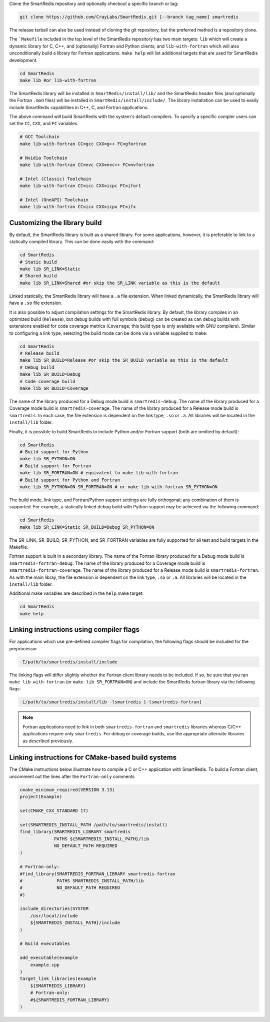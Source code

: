 
Clone the SmartRedis repository and optionally checkout a specific branch or tag:

.. code-block:: bash

    git clone https://github.com/CrayLabs/SmartRedis.git [--branch tag_name] smartredis

The release tarball can also be used instead of cloning the git repository, but
the preferred method is a repository clone.

The ```Makefile`` included in the top level of the SmartRedis repository has two
main targets: ``lib`` which will create a dynamic library for C, C++, and
(optionally) Fortran and Python clients; and ``lib-with-fortran`` which will also
unconditionally build a library for Fortran applications. ``make help`` will list
additional targets that are used for SmartRedis development.

.. code-block:: bash

  cd SmartRedis
  make lib #or lib-with-fortran

The SmartRedis library will be installed in ``SmartRedis/install/lib/`` and the
SmartRedis header files (and optionally the Fortran ``.mod`` files) will be
installed in ``SmartRedis/install/include/``.  The library installation can be
used to easily include SmartRedis capabilities in C++, C, and Fortran
applications.

The above command will build SmartRedis with the system's default compilers. To
specify a specific compler users can set the ``CC``, ``CXX``, and ``FC`` variables.

.. code-block:: bash

    # GCC Toolchain
    make lib-with-fortran CC=gcc CXX=g++ FC=gfortran

    # Nvidia Toolchain
    make lib-with-fortran CC=nvc CXX=nvc++ FC=nvfortran

    # Intel (Classic) Toolchain
    make lib-with-fortran CC=icc CXX=icpc FC=ifort

    # Intel (OneAPI) Toolchain
    make lib-with-fortran CC=icx CXX=icpx FC=ifx


Customizing the library build
-----------------------------

By default, the SmartRedis library is built as a shared library. For some
applications, however, it is preferable to link to a statically compiled
library. This can be done easily with the command:

.. code-block:: bash

    cd SmartRedis
    # Static build
    make lib SR_LINK=Static
    # Shared build
    make lib SR_LINK=Shared #or skip the SR_LINK variable as this is the default

Linked statically, the SmartRedis library will have a ``.a`` file extension.  When
linked dynamically, the SmartRedis library will have a ``.so`` file extension.

It is also possible to adjust compilation settings for the SmartRedis library.
By default, the library compiles in an optimized build (``Release``), but debug builds
with full symbols (``Debug``) can be created as can debug builds with extensions enabled
for code coverage metrics (``Coverage``; this build type is only available with GNU
compilers). Similar to configuring a link type, selecting the build mode can be done
via a variable supplied to make:

.. code-block:: bash

    cd SmartRedis
    # Release build
    make lib SR_BUILD=Release #or skip the SR_BUILD variable as this is the default
    # Debug build
    make lib SR_BUILD=Debug
    # Code coverage build
    make lib SR_BUILD=Coverage

The name of the library produced for a Debug mode build is ``smartredis-debug``.
The name of the library produced for a Coverage mode build is ``smartredis-coverage``.
The name of the library  produced for a Release mode build is ``smartredis``.
In each case, the file extension is dependent on the link type, ``.so`` or ``.a``.
All libraries will be located in the ``install/lib`` folder.

Finally, it is possible to build SmartRedis to include Python and/or Fortran support
(both are omitted by default):

.. code-block:: bash

    cd SmartRedis
    # Build support for Python
    make lib SR_PYTHON=ON
    # Build support for Fortran
    make lib SR_FORTRAN=ON # equivalent to make lib-with-fortran
    # Build support for Python and Fortran
    make lib SR_PYTHON=ON SR_FORTRAN=ON # or make lib-with-fortran SR_PYTHON=ON

The build mode, link type, and Fortran/Python support settings are fully orthogonal;
any combination of them is supported. For example, a statically linked debug build
with Python support may be achieved via the following command:

.. code-block:: bash

    cd SmartRedis
    make lib SR_LINK=Static SR_BUILD=Debug SR_PYTHON=ON

The SR_LINK, SR_BUILD, SR_PYTHON, and SR_FORTRAN variables are fully supported for all
test and build targets in the Makefile.

Fortran support is built in a secondary library.
The name of the Fortran library produced for a Debug mode build is ``smartredis-fortran-debug``.
The name of the library produced for a Coverage mode build is ``smartredis-fortran-coverage``.
The name of the library  produced for a Release mode build is ``smartredis-fortran``.
As with the main libray, the file extension is dependent on the link type, ``.so`` or ``.a``.
All libraries will be located in the ``install/lib`` folder.


Additional make variables are described in the ``help`` make target:

.. code-block:: bash

    cd SmartRedis
    make help

Linking instructions using compiler flags
-----------------------------------------

For applications which use pre-defined compiler flags for compilation, the
following flags should be included for the preprocessor

.. code-block:: text

    -I/path/to/smartredis/install/include

The linking flags will differ slightly whether the Fortran client library needs
to be included. If so, be sure that you ran ``make lib-with-fortran`` (or ``make
lib SR_FORTRAN=ON``) and include the SmartRedis fortran library via the following flags:

.. code-block:: text

    -L/path/to/smartredis/install/lib -lsmartredis [-lsmartredis-fortran]

.. note::

    Fortran applications need to link in both ``smartredis-fortran`` and
    ``smartredis`` libraries whereas C/C++ applications require only
    ``smartredis``. For debug or coverage builds, use the appropriate alternate
    libraries as described previously.


Linking instructions for CMake-based build systems
--------------------------------------------------

The CMake instructions below illustrate how to compile a C or C++ application
with SmartRedis. To build a Fortran client, uncomment out the lines after the
``Fortran-only`` comments

.. code-block:: text

    cmake_minimum_required(VERSION 3.13)
    project(Example)

    set(CMAKE_CXX_STANDARD 17)

    set(SMARTREDIS_INSTALL_PATH /path/to/smartredis/install)
    find_library(SMARTREDIS_LIBRARY smartredis
                 PATHS ${SMARTREDIS_INSTALL_PATH}/lib
                 NO_DEFAULT_PATH REQUIRED
    )

    # Fortran-only:
    #find_library(SMARTREDIS_FORTRAN_LIBRARY smartredis-fortran
    #             PATHS SMARTREDIS_INSTALL_PATH/lib
    #             NO_DEFAULT_PATH REQUIRED
    #)

    include_directories(SYSTEM
        /usr/local/include
        ${SMARTREDIS_INSTALL_PATH}/include
    )

    # Build executables

    add_executable(example
        example.cpp
    )
    target_link_libraries(example
        ${SMARTREDIS_LIBRARY}
        # Fortran-only:
        #${SMARTREDIS_FORTRAN_LIBRARY}
    )
